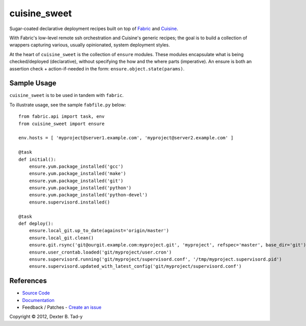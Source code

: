 *************
cuisine_sweet
*************

Sugar-coated declarative deployment recipes built on top of `Fabric <http://fabfile.org>`_ 
and `Cuisine <https://github.com/sebastien/cuisine>`_.

With Fabric's low-level remote ssh orchestration and Cuisine's generic recipes; the goal
is to build a collection of wrappers capturing various, usually opinionated, system deployment 
styles.

At the heart of ``cuisine_sweet`` is the collection of ``ensure`` modules. These modules encapsulate
what is being checked/deployed (declarative), without specifying the how and the where parts
(imperative). An ensure is both an assertion check + action-if-needed in the form: 
``ensure.object.state(params)``. 


Sample Usage
------------

``cuisine_sweet`` is to be used in tandem with ``fabric``.

To illustrate usage, see the sample ``fabfile.py`` below::

    from fabric.api import task, env
    from cuisine_sweet import ensure
    
    env.hosts = [ 'myproject@server1.example.com', 'myproject@server2.example.com' ]

    @task
    def initial():
        ensure.yum.package_installed('gcc')
        ensure.yum.package_installed('make')
        ensure.yum.package_installed('git')
        ensure.yum.package_installed('python')
        ensure.yum.package_installed('python-devel')
        ensure.supervisord.installed()

    @task
    def deploy():
        ensure.local_git.up_to_date(against='origin/master')
        ensure.local_git.clean()
        ensure.git.rsync('git@ourgit.example.com:myproject.git', 'myproject', refspec='master', base_dir='git')
        ensure.user_crontab.loaded('git/myproject/user.cron')
        ensure.supervisord.running('git/myproject/supervisord.conf', '/tmp/myproject.supervisord.pid')
        ensure.supervisord.updated_with_latest_config('git/myproject/supervisord.conf')


References
----------

- `Source Code <http://github.com/dexterbt1/cuisine_sweet>`_
- `Documentation <http://cuisine_sweet.readthedocs.org/>`_
- Feedback / Patches - `Create an issue <http://github.com/dexterbt1/cuisine_sweet/issues>`_


Copyright © 2012, Dexter B. Tad-y


